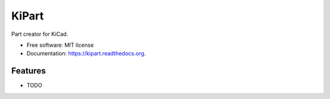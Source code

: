 ===============================
KiPart
===============================

.. image:: https://img.shields.io/travis/xesscorp/kipart.svg
        :target: https://travis-ci.org/xesscorp/kipart

.. image:: https://img.shields.io/pypi/v/kipart.svg
        :target: https://pypi.python.org/pypi/kipart


Part creator for KiCad.

* Free software: MIT license
* Documentation: https://kipart.readthedocs.org.

Features
--------

* TODO
